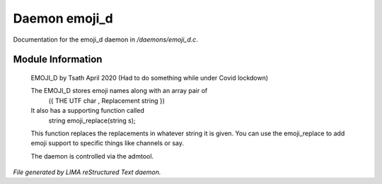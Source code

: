 ***************
Daemon emoji_d
***************

Documentation for the emoji_d daemon in */daemons/emoji_d.c*.

Module Information
==================

 EMOJI_D by Tsath April 2020
 (Had to do something while under Covid lockdown)
 
 The EMOJI_D stores emoji names along with an array pair of
     ({  THE UTF char   , Replacement string  })

 It also has a supporting function called 
  string emoji_replace(string s);

 This function replaces the replacements in whatever string it is
 given. You can use the emoji_replace to add emoji support to specific
 things like channels or say.

 The daemon is controlled via the admtool. 


*File generated by LIMA reStructured Text daemon.*
